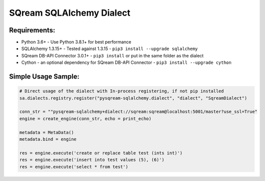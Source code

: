 ===== 
SQream SQLAlchemy Dialect
===== 

Requirements:
----------
- Python 3.6+ - Use Python 3.8.1+ for best performance
- SQLAlchemy 1.3.15+ - Tested against 1.3.15 - ``pip3 install --upgrade sqlalchemy``
- SQream DB-API Connector 3.0.1+ - ``pip3 install`` or put in the same folder as the dialect
- Cython - an optional dependency for SQream DB-API Connector - ``pip3 install --upgrade cython``


Simple Usage Sample:
----------

.. code-block:: python
              
    # Direct usage of the dialect with In-process registering, if not pip installed
    sa.dialects.registry.register("pysqream-sqlalchemy.dialect", "dialect", "SqreamDialect") 
    
    conn_str = ""pysqream-sqlalchemy+dialect://sqream:sqream@localhost:5001/master?use_ssl=True"                                                  
    engine = create_engine(conn_str, echo = print_echo) 

    metadata = MetaData()
    metadata.bind = engine

    res = engine.execute('create or replace table test (ints int)')
    res = engine.execute('insert into test values (5), (6)')
    res = engine.execute('select * from test')
